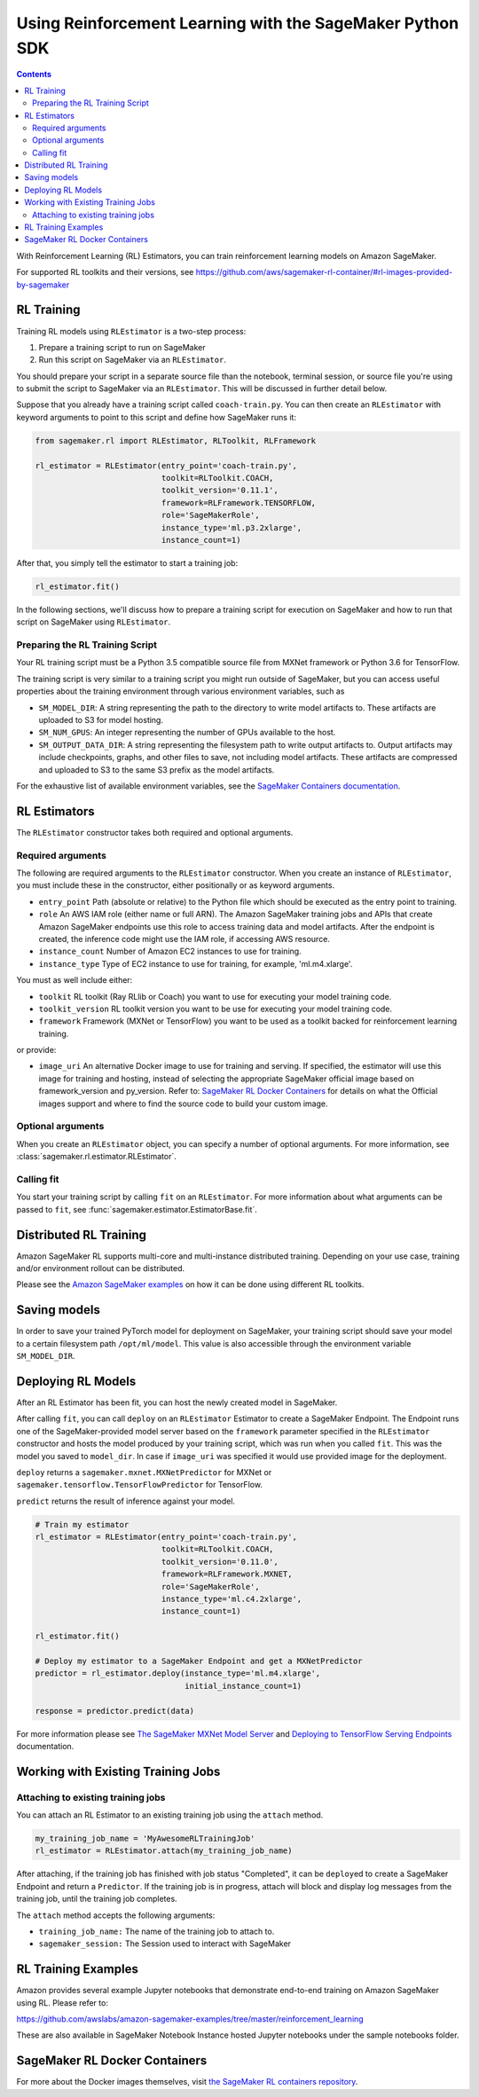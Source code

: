 ==========================================================
Using Reinforcement Learning with the SageMaker Python SDK
==========================================================

.. contents::

With Reinforcement Learning (RL) Estimators, you can train reinforcement learning models on Amazon SageMaker.

For supported RL toolkits and their versions, see https://github.com/aws/sagemaker-rl-container/#rl-images-provided-by-sagemaker

RL Training
-----------

Training RL models using ``RLEstimator`` is a two-step process:

1. Prepare a training script to run on SageMaker
2. Run this script on SageMaker via an ``RLEstimator``.

You should prepare your script in a separate source file than the notebook, terminal session, or source file you're
using to submit the script to SageMaker via an ``RLEstimator``. This will be discussed in further detail below.

Suppose that you already have a training script called ``coach-train.py``.
You can then create an ``RLEstimator`` with keyword arguments to point to this script and define how SageMaker runs it:

.. code:: python

    from sagemaker.rl import RLEstimator, RLToolkit, RLFramework

    rl_estimator = RLEstimator(entry_point='coach-train.py',
                               toolkit=RLToolkit.COACH,
                               toolkit_version='0.11.1',
                               framework=RLFramework.TENSORFLOW,
                               role='SageMakerRole',
                               instance_type='ml.p3.2xlarge',
                               instance_count=1)

After that, you simply tell the estimator to start a training job:

.. code:: python

    rl_estimator.fit()

In the following sections, we'll discuss how to prepare a training script for execution on SageMaker
and how to run that script on SageMaker using ``RLEstimator``.


Preparing the RL Training Script
~~~~~~~~~~~~~~~~~~~~~~~~~~~~~~~~

Your RL training script must be a Python 3.5 compatible source file from MXNet framework or Python 3.6 for TensorFlow.

The training script is very similar to a training script you might run outside of SageMaker, but you
can access useful properties about the training environment through various environment variables, such as

* ``SM_MODEL_DIR``: A string representing the path to the directory to write model artifacts to.
  These artifacts are uploaded to S3 for model hosting.
* ``SM_NUM_GPUS``: An integer representing the number of GPUs available to the host.
* ``SM_OUTPUT_DATA_DIR``: A string representing the filesystem path to write output artifacts to. Output artifacts may
  include checkpoints, graphs, and other files to save, not including model artifacts. These artifacts are compressed
  and uploaded to S3 to the same S3 prefix as the model artifacts.

For the exhaustive list of available environment variables, see the
`SageMaker Containers documentation <https://github.com/aws/sagemaker-containers#list-of-provided-environment-variables-by-sagemaker-containers>`__.


RL Estimators
-------------

The ``RLEstimator`` constructor takes both required and optional arguments.

Required arguments
~~~~~~~~~~~~~~~~~~

The following are required arguments to the ``RLEstimator`` constructor. When you create an instance of ``RLEstimator``, you must include
these in the constructor, either positionally or as keyword arguments.

-  ``entry_point`` Path (absolute or relative) to the Python file which
   should be executed as the entry point to training.
-  ``role`` An AWS IAM role (either name or full ARN). The Amazon
   SageMaker training jobs and APIs that create Amazon SageMaker
   endpoints use this role to access training data and model artifacts.
   After the endpoint is created, the inference code might use the IAM
   role, if accessing AWS resource.
-  ``instance_count`` Number of Amazon EC2 instances to use for
   training.
-  ``instance_type`` Type of EC2 instance to use for training, for
   example, 'ml.m4.xlarge'.

You must as well include either:

-  ``toolkit`` RL toolkit (Ray RLlib or Coach) you want to use for executing your model training code.

-  ``toolkit_version`` RL toolkit version you want to be use for executing your model training code.

-  ``framework`` Framework (MXNet or TensorFlow) you want to be used as
   a toolkit backed for reinforcement learning training.

or provide:

-  ``image_uri`` An alternative Docker image to use for training and
   serving.  If specified, the estimator will use this image for training and
   hosting, instead of selecting the appropriate SageMaker official image based on
   framework_version and py_version. Refer to: `SageMaker RL Docker Containers
   <#sagemaker-rl-docker-containers>`_ for details on what the Official images support
   and where to find the source code to build your custom image.


Optional arguments
~~~~~~~~~~~~~~~~~~

When you create an ``RLEstimator`` object, you can specify a number of optional arguments.
For more information, see :class:`sagemaker.rl.estimator.RLEstimator`.

Calling fit
~~~~~~~~~~~

You start your training script by calling ``fit`` on an ``RLEstimator``.
For more information about what arguments can be passed to ``fit``, see :func:`sagemaker.estimator.EstimatorBase.fit`.

Distributed RL Training
-----------------------

Amazon SageMaker RL supports multi-core and multi-instance distributed training.
Depending on your use case, training and/or environment rollout can be distributed.

Please see the `Amazon SageMaker examples <https://github.com/awslabs/amazon-sagemaker-examples/tree/master/reinforcement_learning>`_
on how it can be done using different RL toolkits.


Saving models
-------------

In order to save your trained PyTorch model for deployment on SageMaker, your training script should save your model
to a certain filesystem path ``/opt/ml/model``. This value is also accessible through the environment variable
``SM_MODEL_DIR``.

Deploying RL Models
-------------------

After an RL Estimator has been fit, you can host the newly created model in SageMaker.

After calling ``fit``, you can call ``deploy`` on an ``RLEstimator`` Estimator to create a SageMaker Endpoint.
The Endpoint runs one of the SageMaker-provided model server based on the ``framework`` parameter
specified in the ``RLEstimator`` constructor and hosts the model produced by your training script,
which was run when you called ``fit``. This was the model you saved to ``model_dir``.
In case if ``image_uri`` was specified it would use provided image for the deployment.

``deploy`` returns a ``sagemaker.mxnet.MXNetPredictor`` for MXNet or
``sagemaker.tensorflow.TensorFlowPredictor`` for TensorFlow.

``predict`` returns the result of inference against your model.

.. code:: python

    # Train my estimator
    rl_estimator = RLEstimator(entry_point='coach-train.py',
                               toolkit=RLToolkit.COACH,
                               toolkit_version='0.11.0',
                               framework=RLFramework.MXNET,
                               role='SageMakerRole',
                               instance_type='ml.c4.2xlarge',
                               instance_count=1)

    rl_estimator.fit()

    # Deploy my estimator to a SageMaker Endpoint and get a MXNetPredictor
    predictor = rl_estimator.deploy(instance_type='ml.m4.xlarge',
                                    initial_instance_count=1)

    response = predictor.predict(data)

For more information please see `The SageMaker MXNet Model Server <https://sagemaker.readthedocs.io/en/stable/using_mxnet.html#the-sagemaker-mxnet-model-server>`_
and `Deploying to TensorFlow Serving Endpoints <deploying_tensorflow_serving.html>`_ documentation.


Working with Existing Training Jobs
-----------------------------------

Attaching to existing training jobs
~~~~~~~~~~~~~~~~~~~~~~~~~~~~~~~~~~~

You can attach an RL Estimator to an existing training job using the
``attach`` method.

.. code:: python

    my_training_job_name = 'MyAwesomeRLTrainingJob'
    rl_estimator = RLEstimator.attach(my_training_job_name)

After attaching, if the training job has finished with job status "Completed", it can be
``deploy``\ ed to create a SageMaker Endpoint and return a ``Predictor``. If the training job is in progress,
attach will block and display log messages from the training job, until the training job completes.

The ``attach`` method accepts the following arguments:

-  ``training_job_name:`` The name of the training job to attach
   to.
-  ``sagemaker_session:`` The Session used
   to interact with SageMaker

RL Training Examples
--------------------

Amazon provides several example Jupyter notebooks that demonstrate end-to-end training on Amazon SageMaker using RL.
Please refer to:

https://github.com/awslabs/amazon-sagemaker-examples/tree/master/reinforcement_learning

These are also available in SageMaker Notebook Instance hosted Jupyter notebooks under the sample notebooks folder.


SageMaker RL Docker Containers
------------------------------

For more about the Docker images themselves, visit `the SageMaker RL containers repository <https://github.com/aws/sagemaker-rl-container>`_.
